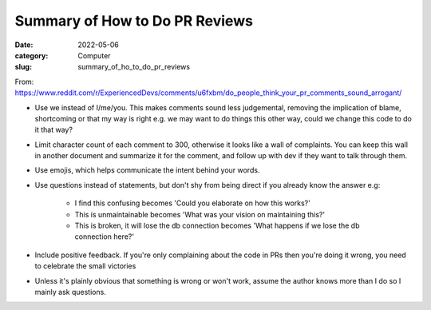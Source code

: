 ###############################
Summary of How to Do PR Reviews
###############################

:date: 2022-05-06
:category: Computer
:slug: summary_of_ho_to_do_pr_reviews

From: https://www.reddit.com/r/ExperiencedDevs/comments/u6fxbm/do_people_think_your_pr_comments_sound_arrogant/

- Use we instead of I/me/you. This makes comments sound less judgemental,
  removing the implication of blame, shortcoming or that my way is right e.g. we
  may want to do things this other way, could we change this code to do it that
  way?
- Limit character count of each comment to 300, otherwise it looks like a wall
  of complaints. You can keep this wall in another document and summarize it for
  the comment, and follow up with dev if they want to talk through them.
- Use emojis, which helps communicate the intent behind your words.
- Use questions instead of statements, but don't shy from being direct if you
  already know the answer e.g:

    - I find this confusing becomes 'Could you elaborate on how this works?'
    - This is unmaintainable becomes 'What was your vision on maintaining this?'
    - This is broken, it will lose the db connection becomes 'What happens if we
      lose the db connection here?'

- Include positive feedback. If you're only complaining about the code in PRs
  then you're doing it wrong, you need to celebrate the small victories 
- Unless it's plainly obvious that something is wrong or won't work, assume the
  author knows more than I do so I mainly ask questions.
